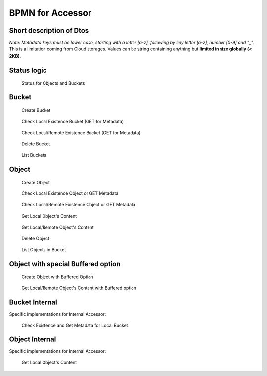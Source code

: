 BPMN for Accessor
####################################

Short description of Dtos
******************************

.. code-block:: java
  :caption: Bucket Dto

  public class AccessorBucket {
    /**
     * Bucket name
     */
    private String id;
    /**
     * Site for this Bucket
     */
    private String site;
    /**
     * Creation or Deletion datetime
     */
    private Instant creation;
    /**
     * Optional expiry datetime
     */
    private Instant expires;
    /**
     * Status of this Bucket
     */
    private AccessorStatus status = AccessorStatus.UNKNOWN;


.. code-block:: java
  :caption: Object Dto

  public class AccessorObject {
    /**
     * Internal Id
     */
    private String id;
    /**
     * Site for this Object
     */
    private String site;
    /**
     * Bucket name
     */
    private String bucket;
    /**
     * Object name
     */
    private String name;
    /**
     * Optional: SHA 256 hash
     */
    private String hash;
    /**
     * Status of this Object
     */
    private AccessorStatus status = AccessorStatus.UNKNOWN;
    /**
     * Creation or Modification datetime
     */
    private Instant creation;
    /**
     * Optional expiry datetime
     */
    private Instant expires;
    /**
     * Length of the content of this Object
     */
    private long size;
    /**
     * Metadata if any for this Object
     */
    private final Map<String, String> metadata = new HashMap<>();

*Note: Metadata keys must be lower case, starting with a letter [a-z], following by any letter [a-z], number [0-9] and "_".*
This is a limitation coming from Cloud storages. Values can be string containing anything but **limited in size globally (< 2KB)**.

.. code-block:: java
  :caption: Filter Dto

  public class AccessorFilter {
    /**
     * Optional Prefix for the name, including path
     */
    private String namePrefix;
    /**
     * Optional list of status to filter on
     */
    private AccessorStatus[] statuses;
    /**
     * Optional datetime for creation before this date
     */
    private Instant creationBefore;
    /**
     * Optional datetime for creation after this date
     */
    private Instant creationAfter;
    /**
     * Optional datetime for expiry before this date
     */
    private Instant expiresBefore;
    /**
     * Optional datetime for expiry after this date
     */
    private Instant expiresAfter;
    /**
     * Optional length filter less than this length
     */
    private long sizeLessThan;
    /**
     * Optional length filter greater than this length
     */
    private long sizeGreaterThan;
    /**
     * Optional metadata filter based on equality
     */
    private final Map<String, String> metadataFilter = new HashMap<>();


Status logic
*************

.. figure:: ../images/clone-cloud-store-diagram-Status.drawio.png
  :alt: Status for Objects and Buckets

  Status for Objects and Buckets


Bucket
**********

.. figure:: ../images/clone-cloud-store-diagram-Accessor-Bucket-Create.drawio.png
  :alt: Create Bucket

  Create Bucket

.. figure:: ../images/clone-cloud-store-diagram-Accessor-Bucket-MD-Simple.drawio.png
  :alt: Check Local Existence Bucket (GET for Metadata)

  Check Local Existence Bucket (GET for Metadata)

.. figure:: ../images/clone-cloud-store-diagram-Accessor-Bucket-MD.drawio.png
  :alt: Check Local/Remote Existence Bucket (GET for Metadata)

  Check Local/Remote Existence Bucket (GET for Metadata)

.. figure:: ../images/clone-cloud-store-diagram-Accessor-Bucket-Delete.drawio.png
  :alt: Delete Bucket

  Delete Bucket

.. figure:: ../images/clone-cloud-store-diagram-Accessor-Bucket-List.drawio.png
  :alt: List Buckets

  List Buckets

Object
**********

.. figure:: ../images/clone-cloud-store-diagram-Accessor-Create-Object.drawio.png
  :alt: Create Object

  Create Object

.. figure:: ../images/clone-cloud-store-diagram-Accessor-Read-MD-Simple.drawio.png
  :alt: Check Local Existence Object or GET Metadata

  Check Local Existence Object or GET Metadata

.. figure:: ../images/clone-cloud-store-diagram-Accessor-Read-MD.drawio.png
  :alt: Check Local/Remote Existence Object or GET Metadata

  Check Local/Remote Existence Object or GET Metadata


.. figure:: ../images/clone-cloud-store-diagram-Accessor-Read-Simple.drawio.png
  :alt: Get Local Object's Content

  Get Local Object's Content

.. figure:: ../images/clone-cloud-store-diagram-Accessor-Read.drawio.png
  :alt: Get Local/Remote Object's Content

  Get Local/Remote Object's Content


.. figure:: ../images/clone-cloud-store-diagram-Accessor-Delete.drawio.png
  :alt: Delete Object

  Delete Object

.. figure:: ../images/clone-cloud-store-diagram-Accessor-Bucket-List-Objects.drawio.png
  :alt: List Objects in Bucket

  List Objects in Bucket

Object with special Buffered option
************************************

.. figure:: ../images/clone-cloud-store-diagram-Accessor-Create-Object-Buffered.drawio.png
  :alt: Create Object with Buffered Option

  Create Object with Buffered Option


.. figure:: ../images/clone-cloud-store-diagram-Accessor-Read-Buffered.drawio.png
  :alt: Get Local/Remote Object's Content with Buffered option

  Get Local/Remote Object's Content with Buffered option


Bucket Internal
*****************
Specific implementations for Internal Accessor:

.. figure:: ../images/clone-cloud-store-diagram-Accessor-Bucket-MD-Internal.drawio.png
  :alt: Check Existence and Get Metadata for Local Bucket

  Check Existence and Get Metadata for Local Bucket

Object Internal
*******************
Specific implementations for Internal Accessor:

.. figure:: ../images/clone-cloud-store-diagram-Accessor-Read-Internal.drawio.png
  :alt: Get Local Object's Content

  Get Local Object's Content

